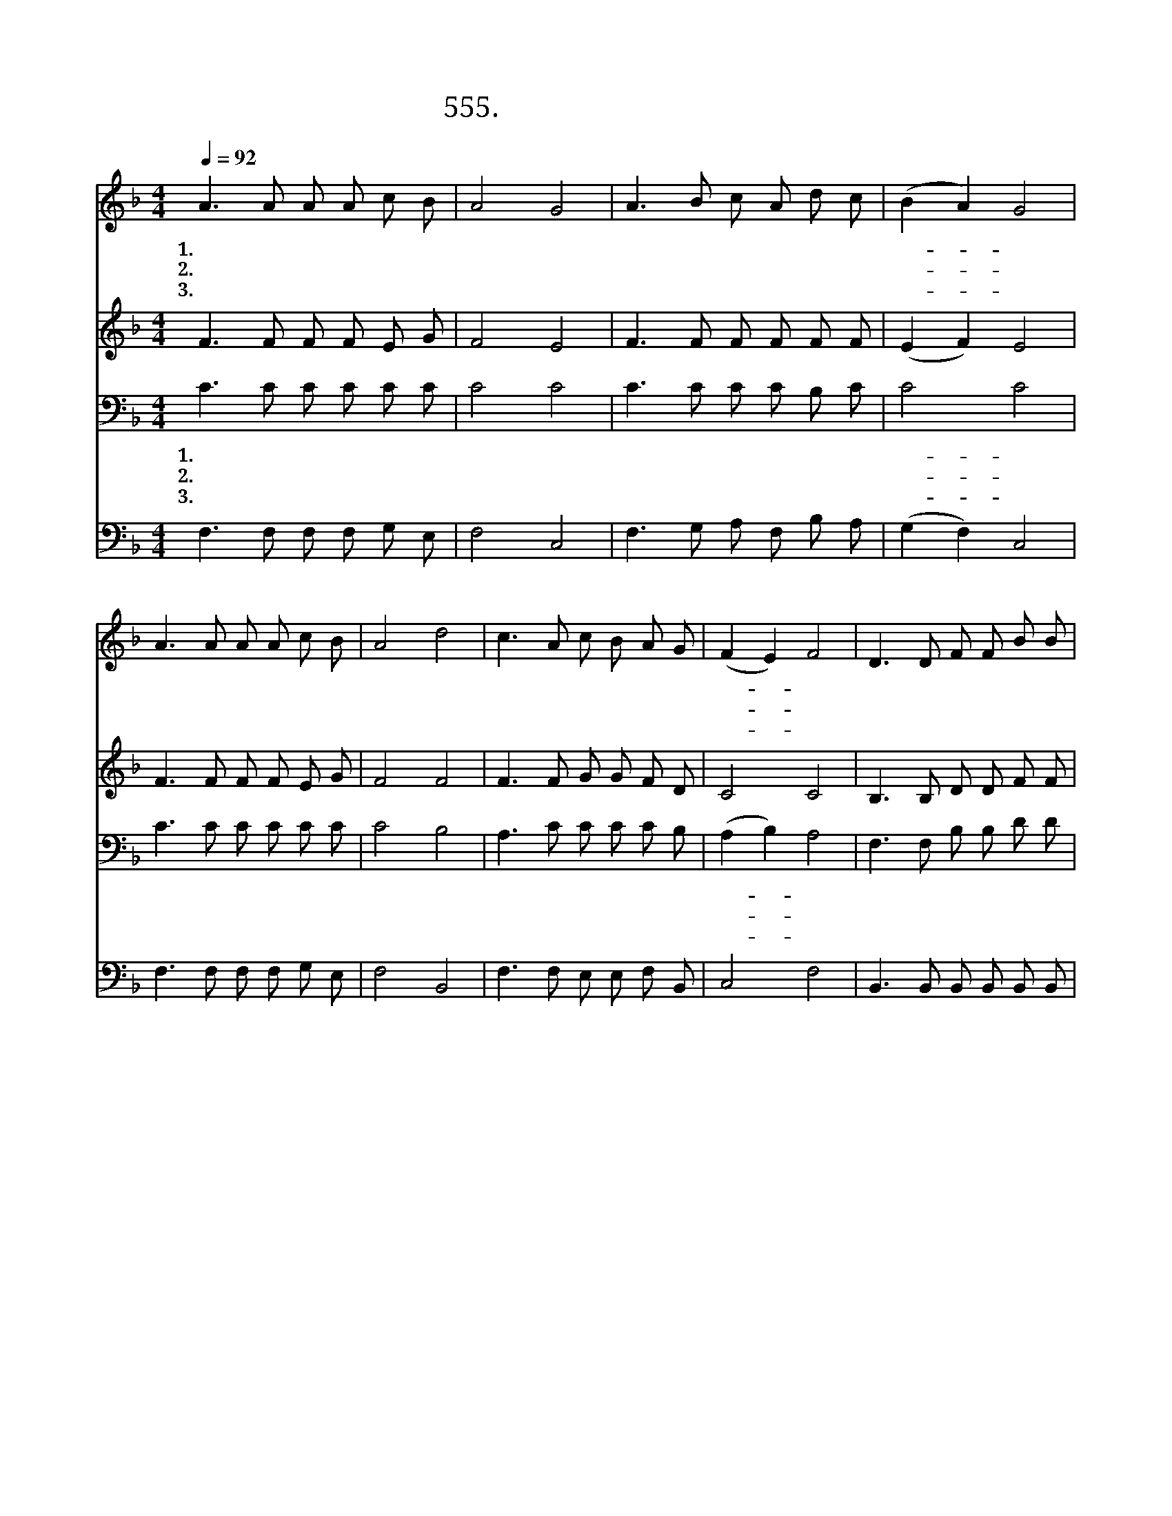 X:555
T:555. 우리 주님 모신 가정
Z:엄원용 / 박정선
Z:^ 0 ^ ~♬
%%score 1 2 3 4
L:1/8
Q:1/4=92
M:4/4
I:linebreak $
K:F
V:1 treble
V:2 treble
V:3 bass
V:4 bass
V:1
 A3 A A A c B | A4 G4 | A3 B c A d c | (B2 A2) G4 | A3 A A A c B | A4 d4 | c3 A c B A G | %7
w: 1.우 리 주 님 모 신|가 정|복 되 고 도 복 된|가- * 정|괴 로 우 나 즐 거|우 나|주 를 위 해 살 아|
w: 2.주 의 자 녀 모 여|앉 아|주 께 기 도 드 리|오- * 니|가 족 들 의 건 강|함 과|화 목 함 을 주 옵|
w: 3.주 를 사 모 하 는|가 정|변 치 않 게 하 시|옵- * 고|이 가 정 에 주 의|은 혜|넘 쳐 나 게 하 옵|
 (F2 E2) F4 | D3 D F F B B | A4 c4 | d3 d d d d d | G4 c4 | A3 A A A c B | A4 d4 | c3 A c B A G | %15
w: 가- * 리|온 식 구 가 모 여|앉 아|즐 거 웁 게 찬 송|하 니|지 금 까 지 지 내|온 것|주 의 크 신 은 혜|
w: 소- * 서|슬 플 때 에 위 로|함 과|괴 로 울 때 평 안|함 을|험 한 세 상 살 아|갈 때|환 난 에 서 구 하|
w: 소- * 서|사 시 사 철 주 의|사 랑|강 물 같 이 흘 러|넘 쳐|따 뜻 하 고 평 화|로 운|보 금 자 리 주 옵|
 (F2 E2) F4 :| |] %17
w: 로- * 다||
w: 소- * 서||
w: 소- * 서||
V:2
 F3 F F F E G | F4 E4 | F3 F F F F F | (E2 F2) E4 | F3 F F F E G | F4 F4 | F3 F G G F D | C4 C4 | %8
 B,3 B, D D F F | F4 F4 | F3 F F F G G | G4 E4 | F3 F F F E G | F4 F4 | F3 F G G F D | C4 C4 :| |] %17
V:3
 C3 C C C C C | C4 C4 | C3 C C C B, C | C4 C4 | C3 C C C C C | C4 B,4 | A,3 C C C C B, | %7
w: 1.우 리 주 님 모 신|가 정|복 되 고 도 복 된|가- 정|괴 로 우 나 즐 거|우 나|주 를 위 해 살 아|
w: 2.주 의 자 녀 모 여|앉 아|주 께 기 도 드 리|오- 니|가 족 들 의 건 강|함 과|화 목 함 을 주 옵|
w: 3.주 를 사 모 하 는|가 정|변 치 않 게 하 시|옵- 고|이 가 정 에 주 의|은 혜|넘 쳐 나 게 하 옵|
 (A,2 B,2) A,4 | F,3 F, B, B, D D | C4 A,4 | B,3 B, B, B, =B, B, | C4 C4 | C3 C C C C C | C4 B,4 | %14
w: 가- * 리|온 식 구 가 모 여|앉 아|즐 거 웁 게 찬 송|하 니|지 금 까 지 지 내|온 것|
w: 소- * 서|슬 플 때 에 위 로|함 과|괴 로 울 때 평 안|함 을|험 한 세 상 살 아|갈 때|
w: 소- * 서|사 시 사 철 주 의|사 랑|강 물 같 이 흘 러|넘 쳐|따 뜻 하 고 평 화|로 운|
 A,3 C C C C B, | (A,2 B,2) A,4 :| |] %17
w: 주 의 크 신 은 혜|로- * 다||
w: 환 난 에 서 구 하|소- * 서||
w: 보 금 자 리 주 옵|소- * 서||
V:4
 F,3 F, F, F, G, E, | F,4 C,4 | F,3 G, A, F, B, A, | (G,2 F,2) C,4 | F,3 F, F, F, G, E, | %5
 F,4 B,,4 | F,3 F, E, E, F, B,, | C,4 F,4 | B,,3 B,, B,, B,, B,, B,, | F,4 F,4 | %10
 B,,3 B,, B,, D, G, F, | E,4 C,4 | F,3 F, F, F, G, E, | F,4 B,,4 | F,3 F, E, E, F, B,, | C,4 F,4 :| %16
 |] %17

